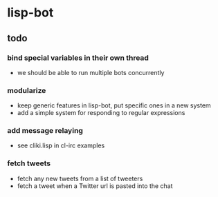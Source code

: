 * lisp-bot
** todo
*** bind special variables in their own thread
    - we should be able to run multiple bots concurrently
*** modularize
    - keep generic features in lisp-bot, put specific ones in a new
      system
    - add a simple system for responding to regular expressions
*** add message relaying
    - see cliki.lisp in cl-irc examples
*** fetch tweets
    - fetch any new tweets from a list of tweeters
    - fetch a tweet when a Twitter url is pasted into the chat
